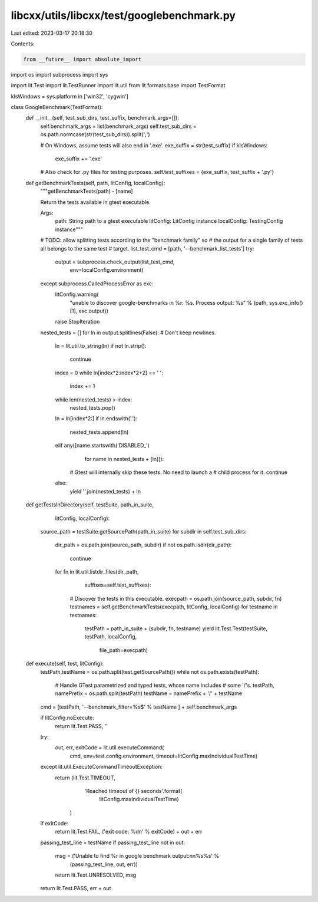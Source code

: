 libcxx/utils/libcxx/test/googlebenchmark.py
===========================================

Last edited: 2023-03-17 20:18:30

Contents:

.. code-block:: py

    from __future__ import absolute_import
import os
import subprocess
import sys

import lit.Test
import lit.TestRunner
import lit.util
from lit.formats.base import TestFormat

kIsWindows = sys.platform in ['win32', 'cygwin']

class GoogleBenchmark(TestFormat):
    def __init__(self, test_sub_dirs, test_suffix, benchmark_args=[]):
        self.benchmark_args = list(benchmark_args)
        self.test_sub_dirs = os.path.normcase(str(test_sub_dirs)).split(';')

        # On Windows, assume tests will also end in '.exe'.
        exe_suffix = str(test_suffix)
        if kIsWindows:
            exe_suffix += '.exe'

        # Also check for .py files for testing purposes.
        self.test_suffixes = {exe_suffix, test_suffix + '.py'}

    def getBenchmarkTests(self, path, litConfig, localConfig):
        """getBenchmarkTests(path) - [name]

        Return the tests available in gtest executable.

        Args:
          path: String path to a gtest executable
          litConfig: LitConfig instance
          localConfig: TestingConfig instance"""

        # TODO: allow splitting tests according to the "benchmark family" so
        # the output for a single family of tests all belongs to the same test
        # target.
        list_test_cmd = [path, '--benchmark_list_tests']
        try:
            output = subprocess.check_output(list_test_cmd,
                                             env=localConfig.environment)
        except subprocess.CalledProcessError as exc:
            litConfig.warning(
                "unable to discover google-benchmarks in %r: %s. Process output: %s"
                % (path, sys.exc_info()[1], exc.output))
            raise StopIteration

        nested_tests = []
        for ln in output.splitlines(False):  # Don't keep newlines.
            ln = lit.util.to_string(ln)
            if not ln.strip():
                continue

            index = 0
            while ln[index*2:index*2+2] == '  ':
                index += 1
            while len(nested_tests) > index:
                nested_tests.pop()

            ln = ln[index*2:]
            if ln.endswith('.'):
                nested_tests.append(ln)
            elif any([name.startswith('DISABLED_')
                      for name in nested_tests + [ln]]):
                # Gtest will internally skip these tests. No need to launch a
                # child process for it.
                continue
            else:
                yield ''.join(nested_tests) + ln

    def getTestsInDirectory(self, testSuite, path_in_suite,
                            litConfig, localConfig):
        source_path = testSuite.getSourcePath(path_in_suite)
        for subdir in self.test_sub_dirs:
            dir_path = os.path.join(source_path, subdir)
            if not os.path.isdir(dir_path):
                continue
            for fn in lit.util.listdir_files(dir_path,
                                             suffixes=self.test_suffixes):
                # Discover the tests in this executable.
                execpath = os.path.join(source_path, subdir, fn)
                testnames = self.getBenchmarkTests(execpath, litConfig, localConfig)
                for testname in testnames:
                    testPath = path_in_suite + (subdir, fn, testname)
                    yield lit.Test.Test(testSuite, testPath, localConfig,
                                        file_path=execpath)

    def execute(self, test, litConfig):
        testPath,testName = os.path.split(test.getSourcePath())
        while not os.path.exists(testPath):
            # Handle GTest parametrized and typed tests, whose name includes
            # some '/'s.
            testPath, namePrefix = os.path.split(testPath)
            testName = namePrefix + '/' + testName

        cmd = [testPath, '--benchmark_filter=%s$' % testName ] + self.benchmark_args

        if litConfig.noExecute:
            return lit.Test.PASS, ''

        try:
            out, err, exitCode = lit.util.executeCommand(
                cmd, env=test.config.environment,
                timeout=litConfig.maxIndividualTestTime)
        except lit.util.ExecuteCommandTimeoutException:
            return (lit.Test.TIMEOUT,
                    'Reached timeout of {} seconds'.format(
                        litConfig.maxIndividualTestTime)
                   )

        if exitCode:
            return lit.Test.FAIL, ('exit code: %d\n' % exitCode) + out + err

        passing_test_line = testName
        if passing_test_line not in out:
            msg = ('Unable to find %r in google benchmark output:\n\n%s%s' %
                   (passing_test_line, out, err))
            return lit.Test.UNRESOLVED, msg

        return lit.Test.PASS, err + out


